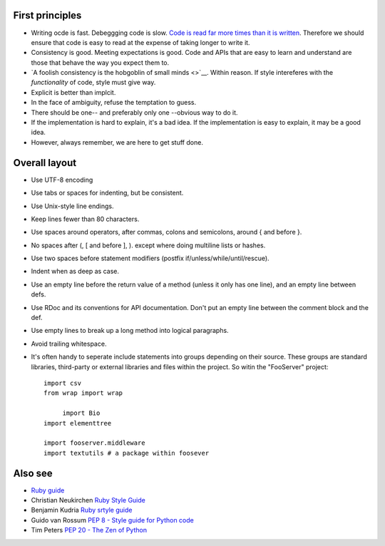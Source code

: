 
First principles
----------------

* Writing ocde is fast. Debeggging code is slow. `Code is read far more times
  than it is written <guido>`__. Therefore we should ensure that code is easy
  to read at the expense of taking longer to write it.

* Consistency is good. Meeting expectations is good. Code and APIs that are
  easy to learn and understand are those that behave the way you expect them
  to.

* `A foolish consistency is the hobgoblin of small minds <>`__. Within reason.
  If style intereferes with the *functionality* of code, style must give way.

* Explicit is better than implcit.

* In the face of ambiguity, refuse the temptation to guess.

* There should be one-- and preferably only one --obvious way to do it.

* If the implementation is hard to explain, it's a bad idea. If the implementation is easy to explain, it may be a good idea.

* However, always remember, we are here to get stuff done. 


Overall layout
--------------

* Use UTF-8 encoding
 
* Use tabs or spaces for indenting, but be consistent.
 
* Use Unix-style line endings.

* Keep lines fewer than 80 characters.

 
* Use spaces around operators, after commas, colons and semicolons,
  around { and before }.
 
* No spaces after (, [ and before ], ). except where doing multiline lists or hashes.
 
* Use two spaces before statement modifiers (postfix
  if/unless/while/until/rescue).
 
* Indent when as deep as case.
 
* Use an empty line before the return value of a method (unless it
  only has one line), and an empty line between defs.
 
* Use RDoc and its conventions for API documentation.  Don't put an
  empty line between the comment block and the def.
 
* Use empty lines to break up a long method into logical paragraphs.
 
* Avoid trailing whitespace.

* It's often handy  to seperate include statements into groups depending on
  their source. These groups are standard libraries, third-party or external
  libraries and files within the project. So witin the "FooServer" project::

   import csv
   from wrap import wrap

	import Bio
   import elementtree

   import fooserver.middleware
   import textutils # a package within foosever






Also see
--------

* `Ruby guide <http://www.caliban.org/ruby/rubyguide.shtml>`__

* Christian Neukirchen `Ruby Style Guide <http://github.com/chneukirchen/styleguide/blob/master/RUBY-STYLE>`__

* Benjamin Kudria `Ruby srtyle guide <http://github.com/bkudria/styleguide>`__

* Guido van Rossum `PEP 8 - Style guide for Python code <http://www.python.org/dev/peps/pep-0008/>`__

* Tim Peters `PEP 20 - The Zen of Python <http://www.python.org/dev/peps/pep-0020/>`__



